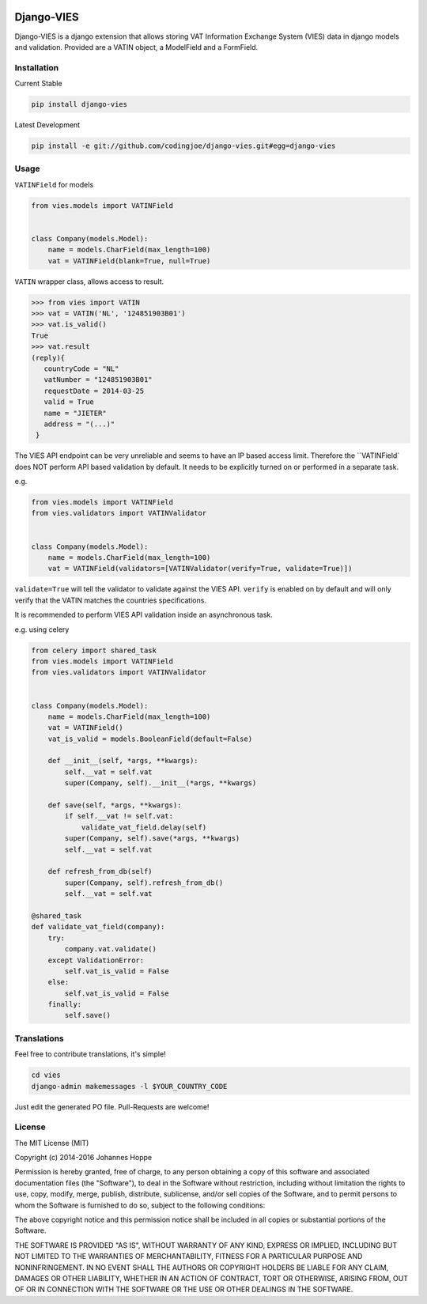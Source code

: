 .. image:: https://img.shields.io/badge/Django-CC-ee66dd.svg
    :target: https://github.com/codingjoe/django-cc

.. image:: https://img.shields.io/pypi/v/django-vies.svg
    :target: https://pypi.python.org/pypi/django-vies/

.. image:: https://travis-ci.org/codingjoe/django-vies.svg?branch=master
    :target: https://travis-ci.org/codingjoe/django-vies
    :alt: Iontinuous Integration

.. image:: https://landscape.io/github/codingjoe/django-vies/master/landscape.svg?style=flat
    :target: https://landscape.io/github/codingjoe/django-vies/master
    :alt: Code Health

.. image:: https://coveralls.io/repos/codingjoe/django-vies/badge.svg?branch=master
    :target: https://coveralls.io/r/codingjoe/django-vies
    :alt: Test Coverage

.. image:: https://img.shields.io/badge/license-MIT-blue.svg
    :alt: MIT License

.. image:: https://badges.gitter.im/Join%20Chat.svg
   :alt: Join the chat at https://gitter.im/codingjoe/django-vies
   :target: https://gitter.im/codingjoe/django-vies?utm_source=badge&utm_medium=badge&utm_campaign=pr-badge&utm_content=badge


===========
Django-VIES
===========
Django-VIES is a django extension that allows storing VAT Information Exchange System (VIES) data in django models and validation.
Provided are a VATIN object, a ModelField and a FormField.

Installation
------------
Current Stable

.. code:: shell

    pip install django-vies

Latest Development

.. code:: shell

    pip install -e git://github.com/codingjoe/django-vies.git#egg=django-vies

Usage
-----

``VATINField`` for models

.. code:: python

    from vies.models import VATINField


    class Company(models.Model):
        name = models.CharField(max_length=100)
        vat = VATINField(blank=True, null=True)

``VATIN`` wrapper class, allows access to result.

.. code:: python

    >>> from vies import VATIN
    >>> vat = VATIN('NL', '124851903B01')
    >>> vat.is_valid()
    True
    >>> vat.result
    (reply){
       countryCode = "NL"
       vatNumber = "124851903B01"
       requestDate = 2014-03-25
       valid = True
       name = "JIETER"
       address = "(...)"
     }


The VIES API endpoint can be very unreliable and seems to have an IP based access limit.
Therefore the ``VATINField` does NOT perform API based validation by default. It needs
to be explicitly turned on or performed in a separate task.

e.g.

.. code:: python

    from vies.models import VATINField
    from vies.validators import VATINValidator


    class Company(models.Model):
        name = models.CharField(max_length=100)
        vat = VATINField(validators=[VATINValidator(verify=True, validate=True)])

``validate=True`` will tell the validator to validate against the VIES API.
``verify`` is enabled on by default and will only verify that the VATIN matches the countries specifications.

It is recommended to perform VIES API validation inside an asynchronous task.

e.g. using celery

.. code:: python

    from celery import shared_task
    from vies.models import VATINField
    from vies.validators import VATINValidator


    class Company(models.Model):
        name = models.CharField(max_length=100)
        vat = VATINField()
        vat_is_valid = models.BooleanField(default=False)

        def __init__(self, *args, **kwargs):
            self.__vat = self.vat
            super(Company, self).__init__(*args, **kwargs)

        def save(self, *args, **kwargs):
            if self.__vat != self.vat:
                validate_vat_field.delay(self)
            super(Company, self).save(*args, **kwargs)
            self.__vat = self.vat

        def refresh_from_db(self)
            super(Company, self).refresh_from_db()
            self.__vat = self.vat

    @shared_task
    def validate_vat_field(company):
        try:
            company.vat.validate()
        except ValidationError:
            self.vat_is_valid = False
        else:
            self.vat_is_valid = False
        finally:
            self.save()


Translations
------------

Feel free to contribute translations, it's simple!

.. code:: shell

    cd vies
    django-admin makemessages -l $YOUR_COUNTRY_CODE

Just edit the generated PO file. Pull-Requests are welcome!


License
-------
The MIT License (MIT)

Copyright (c) 2014-2016 Johannes Hoppe

Permission is hereby granted, free of charge, to any person obtaining a copy of
this software and associated documentation files (the "Software"), to deal in
the Software without restriction, including without limitation the rights to
use, copy, modify, merge, publish, distribute, sublicense, and/or sell copies of
the Software, and to permit persons to whom the Software is furnished to do so,
subject to the following conditions:

The above copyright notice and this permission notice shall be included in all
copies or substantial portions of the Software.

THE SOFTWARE IS PROVIDED "AS IS", WITHOUT WARRANTY OF ANY KIND, EXPRESS OR
IMPLIED, INCLUDING BUT NOT LIMITED TO THE WARRANTIES OF MERCHANTABILITY, FITNESS
FOR A PARTICULAR PURPOSE AND NONINFRINGEMENT. IN NO EVENT SHALL THE AUTHORS OR
COPYRIGHT HOLDERS BE LIABLE FOR ANY CLAIM, DAMAGES OR OTHER LIABILITY, WHETHER
IN AN ACTION OF CONTRACT, TORT OR OTHERWISE, ARISING FROM, OUT OF OR IN
CONNECTION WITH THE SOFTWARE OR THE USE OR OTHER DEALINGS IN THE SOFTWARE.
